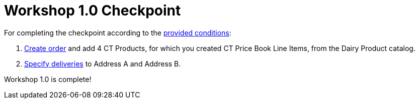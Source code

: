 = Workshop 1.0 Checkpoint

For completing the checkpoint according to the xref:admin-guide/workshops/workshop-1-0-creating-basic-order/workshop-1-0-objectives.adoc[provided conditions]:

. xref:./creating-an-order-1-0.adoc[Create order] and add 4 CT Products, for which you created [.object]#CT Price Book Line Items#, from the Dairy Product catalog.
. xref:./creating-a-delivery-1-0.adoc[Specify deliveries] to Address A and Address B.

Workshop 1.0 is complete!
